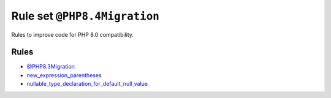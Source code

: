 =============================
Rule set ``@PHP8.4Migration``
=============================

Rules to improve code for PHP 8.0 compatibility.

Rules
-----

- `@PHP8.3Migration <./PHP8.3Migration.rst>`_
- `new_expression_parentheses <./../rules/operator/new_expression_parentheses.rst>`_
- `nullable_type_declaration_for_default_null_value <./../rules/function_notation/nullable_type_declaration_for_default_null_value.rst>`_
